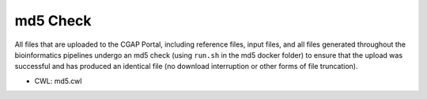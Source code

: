 =========
md5 Check
=========

All files that are uploaded to the CGAP Portal, including reference files, input files, and all files generated throughout the bioinformatics pipelines undergo an md5 check (using ``run.sh`` in the md5 docker folder) to ensure that the upload was successful and has produced an identical file (no download interruption or other forms of file truncation).

* CWL: md5.cwl
